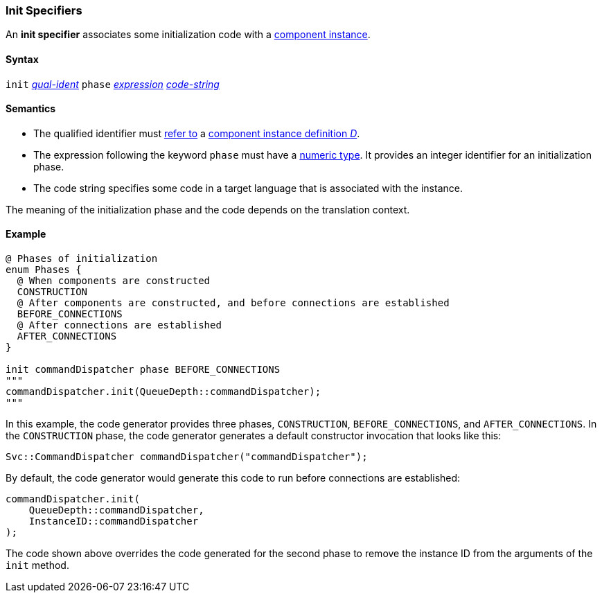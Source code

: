 === Init Specifiers

An *init specifier* associates some initialization
code with a 
<<Definitions_Component-Instance-Definitions,
component instance>>.

==== Syntax

`init` <<Scoping-of-Names_Qualified-Identifiers,_qual-ident_>>
`phase` <<Expressions,_expression_>>
<<Lexical-Elements_Code-Strings,_code-string_>>

==== Semantics

* The qualified identifier must 
<<Scoping-of-Names_Resolution-of-Qualified-Identifiers,refer to>>
a
<<Definitions_Component-Instance-Definitions,
component instance definition _D_>>.

* The expression following the keyword `phase` must have
a <<Types_Internal-Types_Numeric-Types,numeric type>>.
It provides an integer identifier for an initialization phase.

* The code string specifies some code in a target language
that is associated with the instance.

The meaning of the initialization phase and the code depends
on the translation context.

==== Example

[source,fpp]
----
@ Phases of initialization
enum Phases {
  @ When components are constructed
  CONSTRUCTION
  @ After components are constructed, and before connections are established
  BEFORE_CONNECTIONS
  @ After connections are established
  AFTER_CONNECTIONS
}

init commandDispatcher phase BEFORE_CONNECTIONS
"""
commandDispatcher.init(QueueDepth::commandDispatcher);
"""
----

In this example, the code generator provides three phases,
`CONSTRUCTION`, `BEFORE_CONNECTIONS`, and `AFTER_CONNECTIONS`.
In the `CONSTRUCTION` phase, the code generator generates
a default constructor invocation that looks like this:

[source,fpp]
----
Svc::CommandDispatcher commandDispatcher("commandDispatcher");
----

By default, the code generator would generate this code
to run before connections are established:

[source,c++]
----
commandDispatcher.init(
    QueueDepth::commandDispatcher,
    InstanceID::commandDispatcher
);
----

The code shown above overrides the code generated for the second
phase to remove the instance ID from the arguments of the `init` method.
